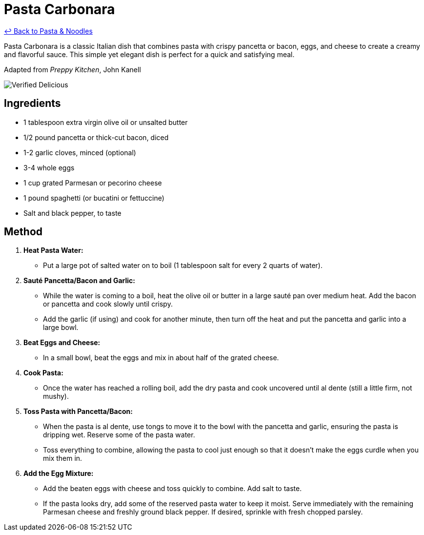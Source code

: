 = Pasta Carbonara

link:./README.md[&larrhk; Back to Pasta &amp; Noodles]

Pasta Carbonara is a classic Italian dish that combines pasta with crispy pancetta or bacon, eggs, and cheese to create a creamy and flavorful sauce. This simple yet elegant dish is perfect for a quick and satisfying meal.

Adapted from _Preppy Kitchen_, John Kanell

image::https://badgen.net/badge/verified/delicious/228B22[Verified Delicious]

== Ingredients

* 1 tablespoon extra virgin olive oil or unsalted butter
* 1/2 pound pancetta or thick-cut bacon, diced
* 1-2 garlic cloves, minced (optional)
* 3-4 whole eggs
* 1 cup grated Parmesan or pecorino cheese
* 1 pound spaghetti (or bucatini or fettuccine)
* Salt and black pepper, to taste

== Method

1. **Heat Pasta Water:**
   * Put a large pot of salted water on to boil (1 tablespoon salt for every 2 quarts of water).

2. **Sauté Pancetta/Bacon and Garlic:**
   * While the water is coming to a boil, heat the olive oil or butter in a large sauté pan over medium heat. Add the bacon or pancetta and cook slowly until crispy. 
   * Add the garlic (if using) and cook for another minute, then turn off the heat and put the pancetta and garlic into a large bowl.

3. **Beat Eggs and Cheese:**
   * In a small bowl, beat the eggs and mix in about half of the grated cheese.

4. **Cook Pasta:**
   * Once the water has reached a rolling boil, add the dry pasta and cook uncovered until al dente (still a little firm, not mushy).

5. **Toss Pasta with Pancetta/Bacon:**
   * When the pasta is al dente, use tongs to move it to the bowl with the pancetta and garlic, ensuring the pasta is dripping wet. Reserve some of the pasta water. 
   * Toss everything to combine, allowing the pasta to cool just enough so that it doesn’t make the eggs curdle when you mix them in.

6. **Add the Egg Mixture:**
   * Add the beaten eggs with cheese and toss quickly to combine. Add salt to taste.
   * If the pasta looks dry, add some of the reserved pasta water to keep it moist. Serve immediately with the remaining Parmesan cheese and freshly ground black pepper. If desired, sprinkle with fresh chopped parsley.
